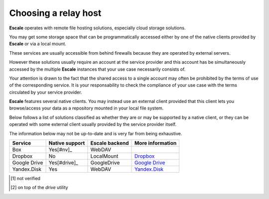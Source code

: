 
Choosing a relay host
---------------------

|escale| operates with remote file hosting solutions, especially cloud storage solutions.

You may get some storage space that can be programmatically accessed either by one of the native clients provided by |escale| or via a local mount.

These services are usually accessible from behind firewalls because they are operated by external servers.

However these solutions usually require an account at the service provider and this account has be simultaneously accessed by the multiple |escale| instances that your use case necessarily consists of.

Your attention is drawn to the fact that the shared access to a single account may often be prohibited by the terms of use of the corresponding service. It is your responsability to check the compliance of your use case with the terms circulated by your service provider.

|escale| features several native clients. You may instead use an external client provided that this client lets you browse/access your data as a repository mounted in your local file system.

Below follows a list of solutions classified as whether they are or may be supported by a native client, or they can be operated with some external client usually provided by the service provider itself.

The information below may not be up-to-date and is very far from being exhaustive.

+---------------+-----------------+-----------------+------------------+
| Service       | Native support  | Escale backend  | More information |
+===============+=================+=================+==================+
| Box           |     Yes[#nv]_   |     WebDAV      |                  |
+---------------+-----------------+-----------------+------------------+
| Dropbox       |       No        |   LocalMount    | `Dropbox`_       |
+---------------+-----------------+-----------------+------------------+
| Google Drive  |   Yes[#drive]_  |   GoogleDrive   | `Google Drive`_  |
+---------------+-----------------+-----------------+------------------+
| Yandex.Disk   |       Yes       |     WebDAV      | `Yandex.Disk`_   |
+---------------+-----------------+-----------------+------------------+

.. [#nv] not verified
.. [#drive] on top of the *drive* utility


.. |escale| replace:: **Escale**
.. _Dropbox: Dropbox.html
.. _Google Drive: GoogleDrive.html
.. _Yandex.Disk: YandexDisk.html
